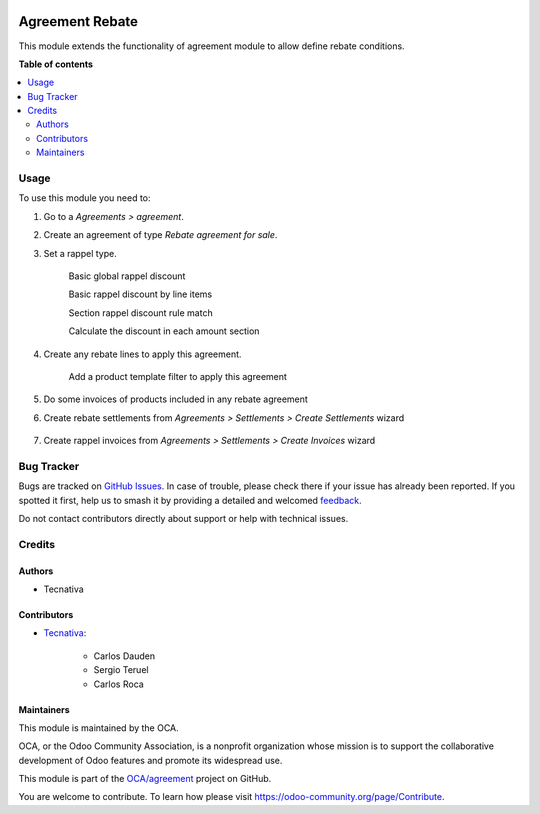 .. image:: https://odoo-community.org/readme-banner-image
   :target: https://odoo-community.org/get-involved?utm_source=readme
   :alt: Odoo Community Association

================
Agreement Rebate
================

.. 
   !!!!!!!!!!!!!!!!!!!!!!!!!!!!!!!!!!!!!!!!!!!!!!!!!!!!
   !! This file is generated by oca-gen-addon-readme !!
   !! changes will be overwritten.                   !!
   !!!!!!!!!!!!!!!!!!!!!!!!!!!!!!!!!!!!!!!!!!!!!!!!!!!!
   !! source digest: sha256:6079dd69c0251512dbf6ad56aac585671bd8ec90256fe0ee999986f680e0b705
   !!!!!!!!!!!!!!!!!!!!!!!!!!!!!!!!!!!!!!!!!!!!!!!!!!!!

.. |badge1| image:: https://img.shields.io/badge/maturity-Beta-yellow.png
    :target: https://odoo-community.org/page/development-status
    :alt: Beta
.. |badge2| image:: https://img.shields.io/badge/license-AGPL--3-blue.png
    :target: http://www.gnu.org/licenses/agpl-3.0-standalone.html
    :alt: License: AGPL-3
.. |badge3| image:: https://img.shields.io/badge/github-OCA%2Fagreement-lightgray.png?logo=github
    :target: https://github.com/OCA/agreement/tree/18.0/agreement_rebate
    :alt: OCA/agreement
.. |badge4| image:: https://img.shields.io/badge/weblate-Translate%20me-F47D42.png
    :target: https://translation.odoo-community.org/projects/agreement-18-0/agreement-18-0-agreement_rebate
    :alt: Translate me on Weblate
.. |badge5| image:: https://img.shields.io/badge/runboat-Try%20me-875A7B.png
    :target: https://runboat.odoo-community.org/builds?repo=OCA/agreement&target_branch=18.0
    :alt: Try me on Runboat

|badge1| |badge2| |badge3| |badge4| |badge5|

This module extends the functionality of agreement module to allow
define rebate conditions.

**Table of contents**

.. contents::
   :local:

Usage
=====

To use this module you need to:

1. Go to a *Agreements > agreement*.

2. Create an agreement of type *Rebate agreement for sale*.

3. Set a rappel type.

      Basic global rappel discount

      |image|

      Basic rappel discount by line items

      |image1|

      Section rappel discount rule match

      |image2|

      Calculate the discount in each amount section

      |image3|

4. Create any rebate lines to apply this agreement.

      Add a product template filter to apply this agreement

      |image4|

5. Do some invoices of products included in any rebate agreement

6. Create rebate settlements from *Agreements > Settlements > Create
   Settlements* wizard

      |image5|

7. Create rappel invoices from *Agreements > Settlements > Create
   Invoices* wizard

      |image6|

.. |image| image:: https://raw.githubusercontent.com/OCA/agreement/18.0/agreement_rebate/static/img/agreement_discount_global.png
.. |image1| image:: https://raw.githubusercontent.com/OCA/agreement/18.0/agreement_rebate/static/img/agreement_discount_line.png
.. |image2| image:: https://raw.githubusercontent.com/OCA/agreement/18.0/agreement_rebate/static/img/agreement_discount_section_rule_match.png
.. |image3| image:: https://raw.githubusercontent.com/OCA/agreement/18.0/agreement_rebate/static/img/agreement_discount_section.png
.. |image4| image:: https://raw.githubusercontent.com/OCA/agreement/18.0/agreement_rebate/static/img/agreement_rebate_lines_filter.png
.. |image5| image:: https://raw.githubusercontent.com/OCA/agreement/18.0/agreement_rebate/static/img/create_settlements_wizard.png
.. |image6| image:: https://raw.githubusercontent.com/OCA/agreement/18.0/agreement_rebate/static/img/create_settlement_invoices.png

Bug Tracker
===========

Bugs are tracked on `GitHub Issues <https://github.com/OCA/agreement/issues>`_.
In case of trouble, please check there if your issue has already been reported.
If you spotted it first, help us to smash it by providing a detailed and welcomed
`feedback <https://github.com/OCA/agreement/issues/new?body=module:%20agreement_rebate%0Aversion:%2018.0%0A%0A**Steps%20to%20reproduce**%0A-%20...%0A%0A**Current%20behavior**%0A%0A**Expected%20behavior**>`_.

Do not contact contributors directly about support or help with technical issues.

Credits
=======

Authors
-------

* Tecnativa

Contributors
------------

- `Tecnativa <https://www.tecnativa.com>`__:

     - Carlos Dauden
     - Sergio Teruel
     - Carlos Roca

Maintainers
-----------

This module is maintained by the OCA.

.. image:: https://odoo-community.org/logo.png
   :alt: Odoo Community Association
   :target: https://odoo-community.org

OCA, or the Odoo Community Association, is a nonprofit organization whose
mission is to support the collaborative development of Odoo features and
promote its widespread use.

This module is part of the `OCA/agreement <https://github.com/OCA/agreement/tree/18.0/agreement_rebate>`_ project on GitHub.

You are welcome to contribute. To learn how please visit https://odoo-community.org/page/Contribute.
